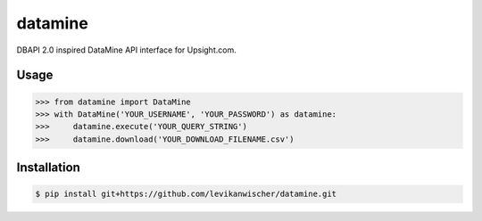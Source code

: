 datamine
========

DBAPI 2.0 inspired DataMine API interface for Upsight.com.


Usage
-----
.. code-block:: python

    >>> from datamine import DataMine
    >>> with DataMine('YOUR_USERNAME', 'YOUR_PASSWORD') as datamine:
    >>>     datamine.execute('YOUR_QUERY_STRING')
    >>>     datamine.download('YOUR_DOWNLOAD_FILENAME.csv')


Installation
------------
.. code-block:: bash

    $ pip install git+https://github.com/levikanwischer/datamine.git
